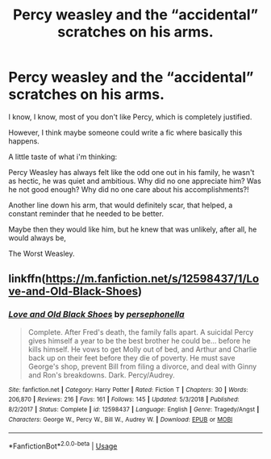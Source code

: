 #+TITLE: Percy weasley and the “accidental” scratches on his arms.

* Percy weasley and the “accidental” scratches on his arms.
:PROPERTIES:
:Author: Ramennoof
:Score: 7
:DateUnix: 1581209948.0
:DateShort: 2020-Feb-09
:FlairText: Prompt
:END:
I know, I know, most of you don't like Percy, which is completely justified.

However, I think maybe someone could write a fic where basically this happens.

A little taste of what i'm thinking:

Percy Weasley has always felt like the odd one out in his family, he wasn't as hectic, he was quiet and ambitious. Why did no one appreciate him? Was he not good enough? Why did no one care about his accomplishments?!

Another line down his arm, that would definitely scar, that helped, a constant reminder that he needed to be better.

Maybe then they would like him, but he knew that was unlikely, after all, he would always be,

The Worst Weasley.


** linkffn([[https://m.fanfiction.net/s/12598437/1/Love-and-Old-Black-Shoes]])
:PROPERTIES:
:Score: 3
:DateUnix: 1581212334.0
:DateShort: 2020-Feb-09
:END:

*** [[https://www.fanfiction.net/s/12598437/1/][*/Love and Old Black Shoes/*]] by [[https://www.fanfiction.net/u/4777197/persephonella][/persephonella/]]

#+begin_quote
  Complete. After Fred's death, the family falls apart. A suicidal Percy gives himself a year to be the best brother he could be... before he kills himself. He vows to get Molly out of bed, and Arthur and Charlie back up on their feet before they die of poverty. He must save George's shop, prevent Bill from filing a divorce, and deal with Ginny and Ron's breakdowns. Dark. Percy/Audrey.
#+end_quote

^{/Site/:} ^{fanfiction.net} ^{*|*} ^{/Category/:} ^{Harry} ^{Potter} ^{*|*} ^{/Rated/:} ^{Fiction} ^{T} ^{*|*} ^{/Chapters/:} ^{30} ^{*|*} ^{/Words/:} ^{206,870} ^{*|*} ^{/Reviews/:} ^{216} ^{*|*} ^{/Favs/:} ^{161} ^{*|*} ^{/Follows/:} ^{145} ^{*|*} ^{/Updated/:} ^{5/3/2018} ^{*|*} ^{/Published/:} ^{8/2/2017} ^{*|*} ^{/Status/:} ^{Complete} ^{*|*} ^{/id/:} ^{12598437} ^{*|*} ^{/Language/:} ^{English} ^{*|*} ^{/Genre/:} ^{Tragedy/Angst} ^{*|*} ^{/Characters/:} ^{George} ^{W.,} ^{Percy} ^{W.,} ^{Bill} ^{W.,} ^{Audrey} ^{W.} ^{*|*} ^{/Download/:} ^{[[http://www.ff2ebook.com/old/ffn-bot/index.php?id=12598437&source=ff&filetype=epub][EPUB]]} ^{or} ^{[[http://www.ff2ebook.com/old/ffn-bot/index.php?id=12598437&source=ff&filetype=mobi][MOBI]]}

--------------

*FanfictionBot*^{2.0.0-beta} | [[https://github.com/tusing/reddit-ffn-bot/wiki/Usage][Usage]]
:PROPERTIES:
:Author: FanfictionBot
:Score: 3
:DateUnix: 1581212361.0
:DateShort: 2020-Feb-09
:END:
